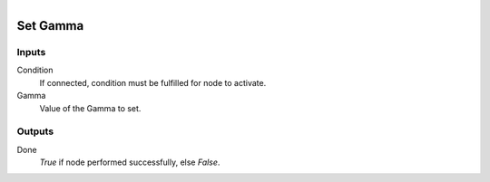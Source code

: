 .. figure:: /images/logic_nodes/render/eevee/ln-set_gamma.png
   :align: right
   :width: 215
   :alt: Set Gamma Node

.. _ln-set_gamma:

==============================
Set Gamma
==============================

Inputs
++++++++++++++++++++++++++++++

Condition
   If connected, condition must be fulfilled for node to activate.

Gamma
   Value of the Gamma to set.

Outputs
++++++++++++++++++++++++++++++

Done
   *True* if node performed successfully, else *False*.
